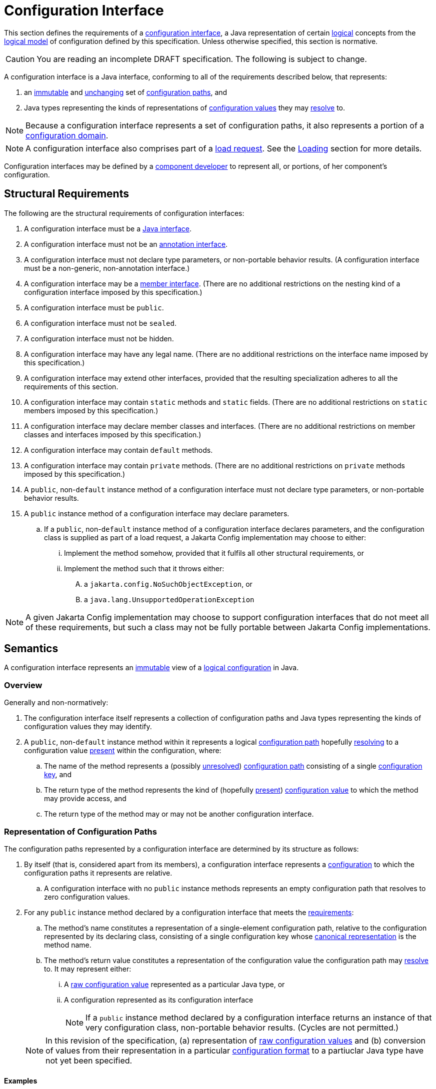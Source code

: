 = Configuration Interface
:jls: https://docs.oracle.com/javase/specs/jls/se19/html

This section defines the requirements of a xref:terminology.adoc#term-configuration-interface[configuration interface],
a Java representation of certain xref:terminology.adoc#logical[logical] concepts from the
xref:terminology.adoc#term-logical-model[logical model] of configuration defined by this specification. Unless otherwise
specified, this section is normative.

CAUTION: You are reading an incomplete DRAFT specification. The following is subject to change.

A configuration interface is a Java interface, conforming to all of the requirements described below, that represents:

. an xref:terminology.adoc#immutable[immutable] and xref:terminology.adoc#unchanging[unchanging] set of
xref:terminology.adoc#configuration-path[configuration paths], and

. Java types representing the kinds of representations of xref:terminology.adoc#configuration-value[configuration
values] they may xref:terminology.adoc#resolved-configuration-path[resolve] to.

NOTE: Because a configuration interface represents a set of configuration paths, it also represents a portion of a
xref:terminology.adoc#configuration-domain[configuration domain].

NOTE: A configuration interface also comprises part of a xref:terminology.adoc#load-request[load request]. See the
xref:loading.adoc[Loading] section for more details.

Configuration interfaces may be defined by a xref:terminoloy.adoc#component-developer[component developer] to represent
all, or portions, of her component's configuration.

== Structural Requirements

The following are the structural requirements of configuration interfaces:

. A configuration interface must be a {jls}/jls-9.html[Java interface].

. A configuration interface must not be an {jls}/jls-9.html#jls-9.6[annotation interface].

. A configuration interface must not declare type parameters, or non-portable behavior results. (A configuration
interface must be a non-generic, non-annotation interface.)

. A configuration interface may be a {jls}/jls-8.html#jls-8.5[member interface]. (There are no additional restrictions
on the nesting kind of a configuration interface imposed by this specification.)

. A configuration interface must be `public`.

. A configuration interface must not be `sealed`.

. A configuration interface must not be hidden.

. A configuration interface may have any legal name. (There are no additional restrictions on the interface name imposed
by this specification.)

. A configuration interface may extend other interfaces, provided that the resulting specialization adheres to all the
requirements of this section.

. A configuration interface may contain `static` methods and `static` fields. (There are no additional restrictions on
`static` members imposed by this specification.)

. A configuration interface may declare member classes and interfaces. (There are no additional restrictions on member
classes and interfaces imposed by this specification.)

. A configuration interface may contain `default` methods.

. A configuration interface may contain `private` methods. (There are no additional restrictions on `private` methods
imposed by this specification.)

. A `public`, non-`default` instance method of a configuration interface must not declare type parameters, or
non-portable behavior results.

. A `public` instance method of a configuration interface may declare parameters.

.. If a `public`, non-`default` instance method of a configuration interface declares parameters, and the configuration
class is supplied as part of a load request, a Jakarta Config implementation may choose to either:

... Implement the method somehow, provided that it fulfils all other structural requirements, or

... Implement the method such that it throws either:

.... a `jakarta.config.NoSuchObjectException`, or

.... a `java.lang.UnsupportedOperationException`

NOTE: A given Jakarta Config implementation may choose to support configuration interfaces that do not meet all of these
requirements, but such a class may not be fully portable between Jakarta Config implementations.

== Semantics

A configuration interface represents an xref:terminology.adoc#immutable[immutable] view of a
xref:logical-model.adoc[logical configuration] in Java.

=== Overview

Generally and non-normatively:

. The configuration interface itself represents a collection of configuration paths and Java types representing the
kinds of configuration values they may identify.

. A `public`, non-`default` instance method within it represents a logical
xref:terminology.adoc#configuration-path[configuration path] hopefully
xref:terminology.adoc#resolved-configuration-path[resolving] to a configuration value
xref:terminology.adoc#presence[present] within the configuration, where:

.. The name of the method represents a (possibly xref:terminology.adoc#unresolved-configuration-path[unresolved])
xref:terminology.adoc#configuration-path[configuration path] consisting of a single
xref:terminology.adoc#configuration-key[configuration key], and

.. The return type of the method represents the kind of (hopefully xref:terminology.adoc#presence[present])
xref:terminology.adoc#configuration-value[configuration value] to which the method may provide access, and

.. The return type of the method may or may not be another configuration interface.

=== Representation of Configuration Paths

The configuration paths represented by a configuration interface are determined by its structure as follows:

. By itself (that is, considered apart from its members), a configuration interface represents a
xref:terminology.adoc#term-configuration[configuration] to which the configuration paths it represents are relative.

.. A configuration interface with no `public` instance methods represents an empty configuration path that resolves to
zero configuration values.

. For any `public` instance method declared by a configuration interface that meets the
<<structural-requirements,requirements>>:

.. The method's name constitutes a representation of a single-element configuration path, relative to the configuration
represented by its declaring class, consisting of a single configuration key whose
xref:terminology.adoc#term-canonical-representation[canonical representation] is the method name.

.. The method's return value constitutes a representation of the configuration value the configuration path may
xref:terminology.adoc#resolved-configuration-path[resolve] to. It may represent either:

... A xref:terminology.adoc#raw-configuration-value[raw configuration value] represented as a particular Java type, or

... A configuration represented as its configuration interface
+
NOTE: If a `public` instance method declared by a configuration interface returns an instance of that very configuration
class, non-portable behavior results. (Cycles are not permitted.)

+
[NOTE]
====
In this revision of the specification, (a) representation of xref:terminology.adoc#raw-configuration-value[raw
configuration values] and (b) conversion of values from their representation in a particular
xref:terminology.adoc#configuration-format[configuration format] to a partiuclar Java type have not yet been specified.
====

==== Examples

This section is non-normative.

NOTE: All terminology in this section is defined in the xref:terminology.adoc#terminology[Terminology] section.

[source,java]
----
public interface MyComponent { // <1>

    public String name(); // <2>

    public int size(); // <3>

    public Subassembly subassembly(); // <4>

    public interface Subassembly { // <5>

        public java.util.List<Integer> partNumbers(); // <6> <7>

    }

}

public interface Superstructure { // <8>

    public MyComponent mainComponent(); // <9>

    public MyComponent subComponent(); // <10>

    public MyComponent.Subassembly subassembly(); // <11>

}
----
<1> This configuration interface, considered apart from its members, represents a configuration to which the
configuration paths it represents are relative.

<2> This method, `name()`, represents a single-element configuration path, comprising a single configuration key whose
xref:terminology.adoc#term-canonical-representation[canonical representation] is `name`, relative to the configuration
represented by its declaring class, that (hopefully) resolves to a `String`-typed representation of a configuration
value.

<3> This method, `size()`, represents a single-element configuration path, comprising a single configuration key whose
canonical representation is `size`, relative to the configuration represented by its declaring class, that (hopefully)
resolves to an `int`-typed representation of a configuration value.

<4> This method, `subassembly()`, represents a single-element configuration path, comprising a single configuration key
whose canonical representation is `subassembly`, relative to the configuration represented by its declaring class, that
(hopefully) resolves to a `Subassembly`-typed representation of a configuration value that here happens to be a (nested)
configuration.

<5> This configuration interface, considered apart from its members, and apart from its declaring class, represents a
configuration to which the configuration paths it represents are relative.

<6> This method, `partNumbers()`, considered on its own, represents a single-element configuration path, comprising a
single configuration key whose canonical representation is `partNumbers`, relative to the configuration represented by
its declaring class, that (hopefully) resolves to a `List<Integer>`-typed representation of a configuration value.

<7> An invocation of the `subassembly()` method on an instance of `MyComponent` chained with an invocation of
`partNumbers()` on its return value (i.e. `myComponentInstance.subassembly().partNumbers()`) represents a two-element
configuration path, comprising exactly two configuration keys whose canonical representations are, in order, exactly
those previously described (namely `subassembly` and `partNumbers`), relative to the configuration represented by the
`MyComponent` class, that (hopefuly) resolves to a `List<Integer>`-typed representation of a configuration value.

<8> This configuration interface, considered apart from its members, represents a configuration to which the
configuration paths it represents are relative.

<9> This method, `mainComponent()`, represents a single-element configuration path, comprising a single configuration
key whose canonical representation is `mainComponent`, relative to the configuration represented by its declaring class,
that (hopefully) resolves to a `MainComponent`-typed representation of a configuration value that here happens to be a
(nested) configuration.

<10> This method, `subComponent()`, represents a single-element configuration path, comprising a single configuration
key whose canonical representation is `subComponent`, relative to the configuration represented by its declaring class,
that (hopefully) resolves to a `MainComponent`-typed representation of a configuration value that here happens to be a
(nested) configuration.

<11> This method, `subassembly()`, represents a single-element configuration path, comprising a single configuration key
whose canonical representation is `subassembly`, relative to the configuration represented by its declaring class, that
(hopefully) resolves to a `Subassembly`-typed representation of a configuration value that here happens to be a (nested)
configuration.

== Implementation Requirements

When an xref:terminology.adoc#implementor[implementor] implements a configuration interface, all of the following must
be true of the resulting implementation, and therefore of its instances
(xref:terminology.adoc#configuration-object[configuration objects]):

. An implementation of a `public`, non-`default` instance method specified by a configuration interface must not return
`null`, or non-portable behavior results.

. Any two invocations of an implementation of a `public`, non-`default` instance method specified by a configuration
class must return xref:terminology.adoc#interchangeable[interchangeable] values.
